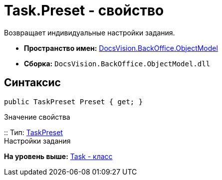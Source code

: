 = Task.Preset - свойство

Возвращает индивидуальные настройки задания.

* [.keyword]*Пространство имен:* xref:ObjectModel_NS.adoc[DocsVision.BackOffice.ObjectModel]
* [.keyword]*Сборка:* [.ph .filepath]`DocsVision.BackOffice.ObjectModel.dll`

== Синтаксис

[source,pre,codeblock,language-csharp]
----
public TaskPreset Preset { get; }
----

Значение свойства

::
  Тип: xref:TaskPreset_CL.adoc[TaskPreset]
  +
  Настройки задания

*На уровень выше:* xref:../../../../api/DocsVision/BackOffice/ObjectModel/Task_CL.adoc[Task - класс]
